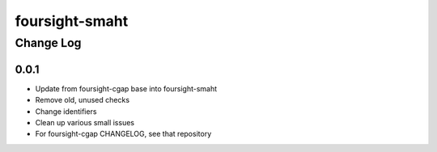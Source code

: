 ==============
foursight-smaht
==============


----------
Change Log
----------

0.0.1
=====

* Update from foursight-cgap base into foursight-smaht
* Remove old, unused checks
* Change identifiers
* Clean up various small issues
* For foursight-cgap CHANGELOG, see that repository
